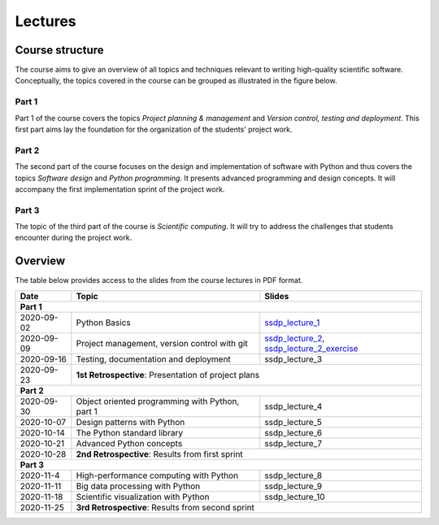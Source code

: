 Lectures
========

Course structure
----------------

The course aims to give an overview of all topics and techniques relevant
to writing high-quality scientific software. Conceptually, the topics covered
in the course can be grouped as illustrated in the figure below.

.. image:: ../../lectures/2/figures/dimensions_of_software_development.svg
           :width: 300
           :align: center

Part 1
``````

Part 1 of the course covers the topics *Project planning & management* and
*Version control, testing and deployment*. This first part aims lay the foundation
for the organization of the students' project work.

Part 2
``````

The second part of the course focuses on the design and implementation of software
with Python and thus covers the topics *Software design* and *Python programming*.
It presents advanced programming and design concepts. It will accompany
the first implementation sprint of the project work.

Part 3
``````
The topic of the third part of the course is *Scientific computing*. It will try
to address the challenges that students encounter during the project work.

Overview
--------

The table below provides access to the slides from
the course lectures in PDF format.

+------------+--------------------------------------------------+-----------------------------------------------+
| Date       | Topic                                            |      Slides                                   |
+============+==================================================+===============================================+
| **Part 1**                                                                                                    |
+------------+--------------------------------------------------+-----------------------------------------------+
| 2020-09-02 | Python Basics                                    | ssdp_lecture_1_                               |
+------------+--------------------------------------------------+-----------------------------------------------+
| 2020-09-09 | Project management, version control with git     | ssdp_lecture_2_, ssdp_lecture_2_exercise_     |
+------------+--------------------------------------------------+-----------------------------------------------+
| 2020-09-16 | Testing, documentation and deployment            | ssdp_lecture_3                                |
+------------+--------------------------------------------------+-----------------------------------------------+
| 2020-09-23 | **1st Retrospective**: Presentation of project plans                                             |
+------------+--------------------------------------------------+-----------------------------------------------+
| **Part 2**                                                                                                    |
+------------+--------------------------------------------------+-----------------------------------------------+
| 2020-09-30 | Object oriented programming with Python, part 1  | ssdp_lecture_4                                |
+------------+--------------------------------------------------+-----------------------------------------------+
| 2020-10-07 | Design patterns with Python                      | ssdp_lecture_5                                | 
+------------+--------------------------------------------------+-----------------------------------------------+
| 2020-10-14 | The Python standard library                      | ssdp_lecture_6                                |
+------------+--------------------------------------------------+-----------------------------------------------+
| 2020-10-21 | Advanced Python concepts                         | ssdp_lecture_7                                |
+------------+--------------------------------------------------+-----------------------------------------------+
| 2020-10-28 | **2nd Retrospective**: Results from first sprint                                                 |
+------------+--------------------------------------------------+-----------------------------------------------+
| **Part 3**                                                                                                    |
+------------+--------------------------------------------------+-----------------------------------------------+
| 2020-11-4  | High-performance computing with Python           | ssdp_lecture_8                                |
+------------+--------------------------------------------------+-----------------------------------------------+
| 2020-11-11 | Big data processing with Python                  | ssdp_lecture_9                                | 
+------------+--------------------------------------------------+-----------------------------------------------+
| 2020-11-18 | Scientific visualization with Python             | ssdp_lecture_10                               |
+------------+--------------------------------------------------+-----------------------------------------------+
| 2020-11-25 | **3rd Retrospective**: Results from second sprint                                                | 
+------------+--------------------------------------------------+-----------------------------------------------+

.. _ssdp_lecture_1: https://github.com/SEE-MOF/ssdp/raw/main/lectures/1/ssdp_lecture_1.pdf
.. _ssdp_lecture_2: https://github.com/SEE-MOF/ssdp/raw/main/lectures/1/ssdp_lecture_2.pdf
.. _ssdp_lecture_2_exercise: https://github.com/SEE-MOF/ssdp/raw/main/lectures/1/ssdp_lecture_2_exercise.pdf
